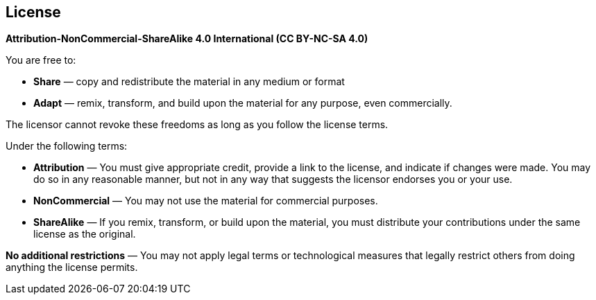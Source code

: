 [%notitle]
== License

*Attribution-NonCommercial-ShareAlike 4.0 International (CC BY-NC-SA 4.0)*

[.center]
.You are free to:
* *Share* — copy and redistribute the material in any medium or format
* *Adapt* — remix, transform, and build upon the material for any purpose, even commercially.

The licensor cannot revoke these freedoms as long as you follow the license terms.

[.center]
.Under the following terms:
* *Attribution* — You must give appropriate credit, provide a link to the license, and indicate if changes were made. You may do so in any reasonable manner, but not in any way that suggests the licensor endorses you or your use.
* *NonCommercial* — You may not use the material for commercial purposes.
* *ShareAlike* — If you remix, transform, or build upon the material, you must distribute your contributions under the same license as the original.

*No additional restrictions* — You may not apply legal terms or technological measures that legally restrict others from doing anything the license permits.